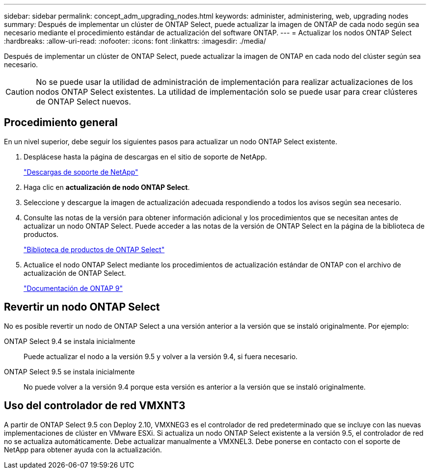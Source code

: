 ---
sidebar: sidebar 
permalink: concept_adm_upgrading_nodes.html 
keywords: administer, administering, web, upgrading nodes 
summary: Después de implementar un clúster de ONTAP Select, puede actualizar la imagen de ONTAP de cada nodo según sea necesario mediante el procedimiento estándar de actualización del software ONTAP. 
---
= Actualizar los nodos ONTAP Select
:hardbreaks:
:allow-uri-read: 
:nofooter: 
:icons: font
:linkattrs: 
:imagesdir: ./media/


[role="lead"]
Después de implementar un clúster de ONTAP Select, puede actualizar la imagen de ONTAP en cada nodo del clúster según sea necesario.


CAUTION: No se puede usar la utilidad de administración de implementación para realizar actualizaciones de los nodos ONTAP Select existentes. La utilidad de implementación solo se puede usar para crear clústeres de ONTAP Select nuevos.



== Procedimiento general

En un nivel superior, debe seguir los siguientes pasos para actualizar un nodo ONTAP Select existente.

. Desplácese hasta la página de descargas en el sitio de soporte de NetApp.
+
https://mysupport.netapp.com/site/downloads["Descargas de soporte de NetApp"^]

. Haga clic en *actualización de nodo ONTAP Select*.
. Seleccione y descargue la imagen de actualización adecuada respondiendo a todos los avisos según sea necesario.
. Consulte las notas de la versión para obtener información adicional y los procedimientos que se necesitan antes de actualizar un nodo ONTAP Select. Puede acceder a las notas de la versión de ONTAP Select en la página de la biblioteca de productos.
+
https://mysupport.netapp.com/documentation/productlibrary/index.html?productID=62293["Biblioteca de productos de ONTAP Select"^]

. Actualice el nodo ONTAP Select mediante los procedimientos de actualización estándar de ONTAP con el archivo de actualización de ONTAP Select.
+
https://docs.netapp.com/us-en/ontap/["Documentación de ONTAP 9"^]





== Revertir un nodo ONTAP Select

No es posible revertir un nodo de ONTAP Select a una versión anterior a la versión que se instaló originalmente. Por ejemplo:

ONTAP Select 9.4 se instala inicialmente:: Puede actualizar el nodo a la versión 9.5 y volver a la versión 9.4, si fuera necesario.
ONTAP Select 9.5 se instala inicialmente:: No puede volver a la versión 9.4 porque esta versión es anterior a la versión que se instaló originalmente.




== Uso del controlador de red VMXNT3

A partir de ONTAP Select 9.5 con Deploy 2.10, VMXNEG3 es el controlador de red predeterminado que se incluye con las nuevas implementaciones de clúster en VMware ESXi. Si actualiza un nodo ONTAP Select existente a la versión 9.5, el controlador de red no se actualiza automáticamente. Debe actualizar manualmente a VMXNEL3. Debe ponerse en contacto con el soporte de NetApp para obtener ayuda con la actualización.
